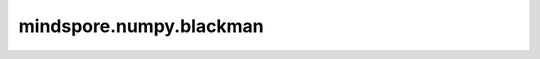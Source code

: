 mindspore.numpy.blackman
=================================

.. py:function:: mindspore.numpy.blackman(M)

    用于生成Blackman窗口。Blackman窗口使用前三项的余弦和计算得到，其设计是为了尽可能减少泄露。它接近于最优，仅次于Kaiser接口。

    参数：
        - **M** (int) - 输出窗口的长度。如果为零或小于零，则返回一个空数组。

    返回：
        Tensor，生成一个长度为 ``M`` 且最大值归一化为 :math:`1` 的Blackman窗口（仅当样本数为奇数时才会出现值 :math:`1` ）。

    异常：
        - **TypeError** - 如果输入 ``M`` 不是一个int型数据。